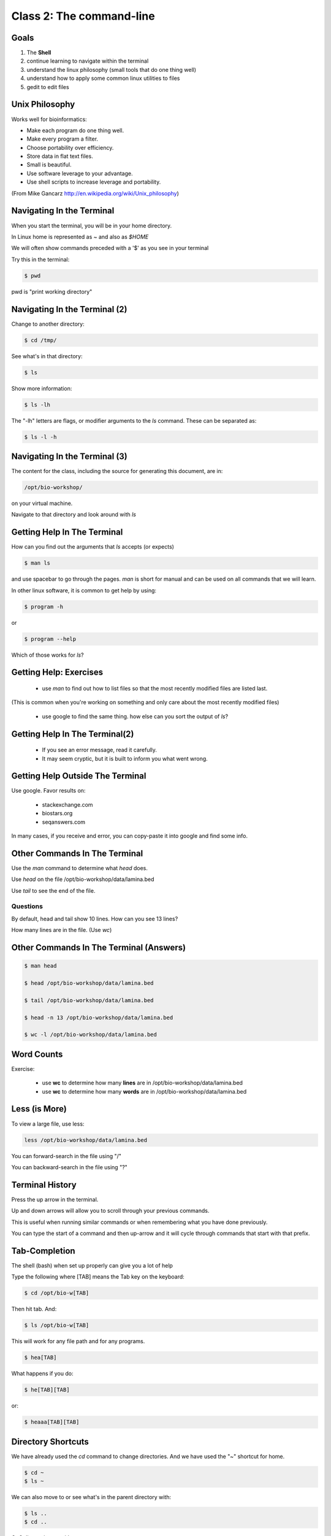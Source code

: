 Class 2: The command-line
=========================

Goals
-----

1. The **Shell**
2. continue learning to navigate within the terminal
3. understand the linux philosophy (small tools that do one thing well)
4. understand how to apply some common linux utilities to files
5. gedit to edit files


Unix Philosophy
---------------

Works well for bioinformatics:

+ Make each program do one thing well.
+ Make every program a filter.
+ Choose portability over efficiency.
+ Store data in flat text files.
+ Small is beautiful.
+ Use software leverage to your advantage.
+ Use shell scripts to increase leverage and portability.

(From Mike Gancarz http://en.wikipedia.org/wiki/Unix_philosophy)


Navigating In the Terminal
--------------------------

When you start the terminal, you will be in your home directory.

In Linux home is represented as `~` and also as `$HOME`

We will often show commands preceded with a '$' as you see in your terminal

Try this in the terminal:

.. code-block:: bash

    $ pwd

pwd is "print working directory"


Navigating In the Terminal (2)
------------------------------

Change to another directory:

.. code-block:: bash

    $ cd /tmp/

See what's in that directory:

.. code-block:: bash

    $ ls

Show more information:

.. code-block:: bash

    $ ls -lh

The "-lh" letters are flags, or modifier arguments to the *ls* command.
These can be separated as:

.. code-block:: bash

    $ ls -l -h

Navigating In the Terminal (3)
------------------------------

The content for the class, including the source for generating this document,
are in:

.. code-block:: bash

    /opt/bio-workshop/

on your virtual machine.

Navigate to that directory and look around with `ls`


Getting Help In The Terminal
----------------------------

How can you find out the arguments that *ls* accepts (or expects)

.. code-block:: bash

    $ man ls

and use spacebar to go through the pages. *man* is short for manual
and can be used on all commands that we will learn. 

In other linux software, it is common to get help by using:

.. code-block:: bash

    $ program -h

or

.. code-block:: bash

    $ program --help

Which of those works for `ls`?

Getting Help: Exercises
-----------------------


 + use `man` to find out how to list files so that the most
   recently modified files are listed last.

(This is common when you're working on something and only
care about the most recently modified files)

 + use google to find the same thing. how else can you
   sort the output of `ls`?


Getting Help In The Terminal(2)
-------------------------------

 + If you see an error message, read it carefully. 
 + It may seem cryptic, but it is built to inform you what went wrong.


Getting Help Outside The Terminal
---------------------------------

Use google. Favor results on:

 + stackexchange.com
 + biostars.org
 + seqanswers.com

In many cases, if you receive and error, you can copy-paste it into google and find some info.


Other Commands In The Terminal
------------------------------

Use the *man* command to determine what *head* does.

Use *head* on the file /opt/bio-workshop/data/lamina.bed

Use *tail* to see the end of the file.

Questions
+++++++++

By default, head and tail show 10 lines. How can you see 13 lines?

How many lines are in the file. (Use *wc*)


Other Commands In The Terminal (Answers)
----------------------------------------

.. code-block:: bash

    $ man head

    $ head /opt/bio-workshop/data/lamina.bed

    $ tail /opt/bio-workshop/data/lamina.bed

    $ head -n 13 /opt/bio-workshop/data/lamina.bed
        
    $ wc -l /opt/bio-workshop/data/lamina.bed

Word Counts
-----------

Exercise:

    + use **wc** to determine how many **lines** are in /opt/bio-workshop/data/lamina.bed
    + use **wc** to determine how many **words** are in /opt/bio-workshop/data/lamina.bed
  

Less (is More)
--------------

To view a large file, use less:

.. code-block:: bash

    less /opt/bio-workshop/data/lamina.bed

You can forward-search in the file using "/"

You can backward-search in the file using "?"

Terminal History
----------------

Press the up arrow in the terminal.

Up and down arrows will allow you to scroll through your previous commands.

This is useful when running similar commands or when remembering what you have
done previously.

You can type the start of a command and then up-arrow and it will cycle
through commands that start with that prefix.


Tab-Completion
--------------

The shell (bash) when set up properly can give you a lot of help

Type the following where [TAB] means the Tab key on the keyboard:

.. code-block:: bash

    $ cd /opt/bio-w[TAB]

Then hit tab. And:

.. code-block:: bash

    $ ls /opt/bio-w[TAB]

This will work for any file path and for any programs.

.. code-block:: bash

    $ hea[TAB]

What happens if you do:

.. code-block:: bash

    $ he[TAB][TAB] 

or:

.. code-block:: bash


    $ heaaa[TAB][TAB] 


Directory Shortcuts
-------------------

We have already used the `cd` command to change directories. And we have
used the "~" shortcut for home.

.. code-block:: bash

    $ cd ~ 
    $ ls ~

We can also move to or see what's in the parent directory with:
    
.. code-block:: bash

    $ ls ..
    $ cd ..

Or 3 directories up with:
    
.. code-block:: bash

    $ ls ../../..
    $ cd ../../..

To explicitly see the current directory:

.. code-block:: bash

    $ ls ./

Directory Shortcuts(2)
----------------------

We can go 2 directories up with:

.. code-block:: bash

    $ cd ../../

Here, we can remember that "." is the current directory and .. is one directory up.
What does this do:

.. code-block:: bash

    $ ls ./*

Directory Shortcuts(3)
----------------------

you can go to the last directory with:

.. code-block:: bash

    $ cd -

and switch back and forth by using that repeatedly.


make and remove directories
---------------------------

.. code-block:: bash

    mkdir ~/tmp # OK

    mkdir ~/tmp/asdf/asdf # ERROR

    mkdir -p ~/tmp/asdf/asdf # OK


What does -p do?

Remove directories:

.. code-block:: bash

   rm ~/tmp/asdf # ERROR

   rm -r ~/tmp/asdf/asdf # OK

What is -r ?

.. note ::

    be careful with `rm -r` and `rm -rf`

What does this do?

.. code-block:: bash

    rm -r /


moving/copying files
--------------------

mv [source] [dest]

.. code-block:: bash

    touch /tmp/asdf
    mv /tmp/asdf ~
    ls -lhtr ~/

moving/copying files(2)
-----------------------

in class excercise:


 1. make a directory `/tmp/moveable`
 2. move that directory to ~
 3. copy that directory to `/tmp/subdir/`


echo
----

echo is print:

.. code-block:: bash

    echo "hello world"

and you can use it to see **bash** variables:

.. code-block:: bash

    echo $HOME

    echo $HISTFILE

variables
---------

We will start covering programming in the next classes, but variables are a
key component of programming.

You can do:

.. code-block:: bash

    $important=/opt/bio-workshop/data/lamina.bed
    ls -lh $important


sudo
----

.. image:: http://imgs.xkcd.com/comics/sandwich.png

.. code-block:: bash

    apt-get install cowsay
    sudo apt-get install cowsay


other commands
--------------

excercise:

use `man` to determine the function of:

    + wget
    + uniq

How many records are present for each chromosome in
/opt/bio-workshop/data/lamina.bed (assume it is sorted by chromosome)?

gedit
-----

In order to edit files as you would using `notepad` or `word` in windows,
we will use the simple editor "gedit".

You can open gedit from the terminal using:

.. code-block:: bash

    $ gedit

This will open a new window with GUI controls. Use gedit to write/edit scripts for this class


Scripts
-------

A script is simply a series of commands that you save in a file. You will need to write
scripts to complete the homework.

Put this text:

.. code-block:: bash

    ls /opt/bio-workshop/

Into the file *`my-ls.sh`* by opening `gedit` pasting that text then `save as..` using the GUI controls

You can then run it as:

.. code-block:: bash

    bash my-ls.sh

And you should see the same output as if you ran `ls /opt/bio-workshop` directly.

Scripts
-------

Scripts will be more useful when you have a series of commands you want to run in series.

For example a pipeline where you:

 1. run quality control on some ChIP-seq reads 
 2. align reads to a reference genome
 3. find peaks (binding sites)
 4. annotate the binding sites.

In cases like that, a script will provide a record of what you have done.

Comments
--------

For the homework you will comment your scripts. 

Comments are not read by the shell, but they tell us (and you) what
you were trying to do. You can comment your code using the "#" symbol.

.. code-block:: bash
    
    # list all files in the /tmp/ directory ordered so that most recently
    # changed appear last
    $ ls -lhtr /tmp/

Pipes
-----

Since linux is made of small utilities, we often want to chain them
together. We will cover this in detail next class, but the idea
is that each program takes data, modifies it, and sends it to the next.

We can see lines 5-10 of a file with:

.. code-block:: bash

    head /opt/bio-workshop/data/lamina.bed | tail -n 5

Resources
---------

There is a nice summary of bash features here: http://digital-era.net/wp-content/uploads/2013/12/BASH-as-a-Modern-Programming-Language-Presentation-1.pdf

In Class Exercises
------------------


Place the answers to these in the bash script:


    1. write a bash script that you can run to list only the 2 most recently
       modified files in a given directory (using what you've learned in this class)
    2. make that script executable (use google to learn how to do this).

    3. With `head`, you can see the first line of a file with head -n1.
       How can you see all of a file *except* the first line.

    4. Without using your history, how few keystrokes can you use to run the following command (must work from any directory)?

        ls /opt/bio-workshop/data/lamina.bed

    5. How few keystrokes can you do #4 using your history?

    6. To learn about piping (|), use cowsay to:

       a. show your current working directory
       b. tell  you the number of lines in /opt/bio-workshop/data/lamina.bed
       c. tell you the most recently modified file (or directory) in $HOME
